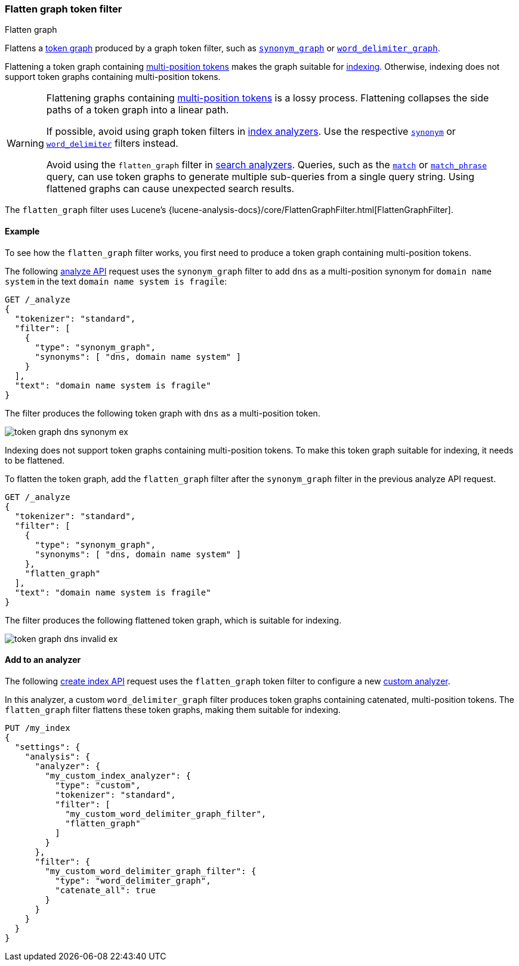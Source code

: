[[analysis-flatten-graph-tokenfilter]]
=== Flatten graph token filter
++++
<titleabbrev>Flatten graph</titleabbrev>
++++

Flattens a <<token-graphs,token graph>> produced by a graph token filter, such
as <<analysis-synonym-graph-tokenfilter,`synonym_graph`>> or
<<analysis-word-delimiter-graph-tokenfilter,`word_delimiter_graph`>>.

Flattening a token graph containing
<<token-graphs-multi-position-tokens,multi-position tokens>> makes the graph
suitable for <<analysis-index-search-time,indexing>>. Otherwise, indexing does
not support token graphs containing multi-position tokens.

[WARNING]
====
Flattening graphs containing <<token-graphs-multi-position-tokens,multi-position
tokens>> is a lossy process. Flattening collapses the side paths of a token
graph into a linear path.

If possible, avoid using graph token filters in
<<analysis-index-search-time,index analyzers>>. Use the respective
<<analysis-synonym-tokenfilter,`synonym`>> or
<<analysis-word-delimiter-tokenfilter,`word_delimiter`>> filters instead.

Avoid using the `flatten_graph` filter in <<analysis-index-search-time,search
analyzers>>. Queries, such as the <<query-dsl-match-query,`match`>> or
<<query-dsl-match-query-phrase,`match_phrase`>> query, can use token graphs to
generate multiple sub-queries from a single query string. Using flattened graphs
can cause unexpected search results.
====

The `flatten_graph` filter uses Lucene's
{lucene-analysis-docs}/core/FlattenGraphFilter.html[FlattenGraphFilter].

[[analysis-flatten-graph-tokenfilter-analyze-ex]]
==== Example

To see how the `flatten_graph` filter works, you first need to produce a token
graph containing multi-position tokens.

The following <<indices-analyze,analyze API>> request uses the `synonym_graph`
filter to add `dns` as a multi-position synonym for `domain name system` in the
text `domain name system is fragile`:

[source,console]
----
GET /_analyze
{
  "tokenizer": "standard",
  "filter": [
    {
      "type": "synonym_graph",
      "synonyms": [ "dns, domain name system" ]
    }
  ],
  "text": "domain name system is fragile"
}
----

The filter produces the following token graph with `dns` as a multi-position
token.

image::images/analysis/token-graph-dns-synonym-ex.svg[align="center"]

////
[source,console-result]
----
{
  "tokens": [
    {
      "token": "dns",
      "start_offset": 0,
      "end_offset": 18,
      "type": "SYNONYM",
      "position": 0,
      "positionLength": 3
    },
    {
      "token": "domain",
      "start_offset": 0,
      "end_offset": 6,
      "type": "<ALPHANUM>",
      "position": 0
    },
    {
      "token": "name",
      "start_offset": 7,
      "end_offset": 11,
      "type": "<ALPHANUM>",
      "position": 1
    },
    {
      "token": "system",
      "start_offset": 12,
      "end_offset": 18,
      "type": "<ALPHANUM>",
      "position": 2
    },
    {
      "token": "is",
      "start_offset": 19,
      "end_offset": 21,
      "type": "<ALPHANUM>",
      "position": 3
    },
    {
      "token": "fragile",
      "start_offset": 22,
      "end_offset": 29,
      "type": "<ALPHANUM>",
      "position": 4
    }
  ]
}
----
////

Indexing does not support token graphs containing multi-position tokens. To make
this token graph suitable for indexing, it needs to be flattened.

To flatten the token graph, add the `flatten_graph` filter after the
`synonym_graph` filter in the previous analyze API request.

[source,console]
----
GET /_analyze
{
  "tokenizer": "standard",
  "filter": [
    {
      "type": "synonym_graph",
      "synonyms": [ "dns, domain name system" ]
    },
    "flatten_graph"
  ],
  "text": "domain name system is fragile"
}
----

The filter produces the following flattened token graph, which is suitable for
indexing.

image::images/analysis/token-graph-dns-invalid-ex.svg[align="center"]

////
[source,console-result]
----
{
  "tokens": [
    {
      "token": "dns",
      "start_offset": 0,
      "end_offset": 18,
      "type": "SYNONYM",
      "position": 0,
      "positionLength": 3
    },
    {
      "token": "domain",
      "start_offset": 0,
      "end_offset": 6,
      "type": "<ALPHANUM>",
      "position": 0
    },
    {
      "token": "name",
      "start_offset": 7,
      "end_offset": 11,
      "type": "<ALPHANUM>",
      "position": 1
    },
    {
      "token": "system",
      "start_offset": 12,
      "end_offset": 18,
      "type": "<ALPHANUM>",
      "position": 2
    },
    {
      "token": "is",
      "start_offset": 19,
      "end_offset": 21,
      "type": "<ALPHANUM>",
      "position": 3
    },
    {
      "token": "fragile",
      "start_offset": 22,
      "end_offset": 29,
      "type": "<ALPHANUM>",
      "position": 4
    }
  ]
}
----
////

[[analysis-keyword-marker-tokenfilter-analyzer-ex]]
==== Add to an analyzer

The following <<indices-create-index,create index API>> request uses the
`flatten_graph` token filter to configure a new
<<analysis-custom-analyzer,custom analyzer>>.

In this analyzer, a custom `word_delimiter_graph` filter produces token graphs
containing catenated, multi-position tokens. The `flatten_graph` filter flattens
these token graphs, making them suitable for indexing.

[source,console]
----
PUT /my_index
{
  "settings": {
    "analysis": {
      "analyzer": {
        "my_custom_index_analyzer": {
          "type": "custom",
          "tokenizer": "standard",
          "filter": [
            "my_custom_word_delimiter_graph_filter",
            "flatten_graph"
          ]
        }
      },
      "filter": {
        "my_custom_word_delimiter_graph_filter": {
          "type": "word_delimiter_graph",
          "catenate_all": true
        }
      }
    }
  }
}
----